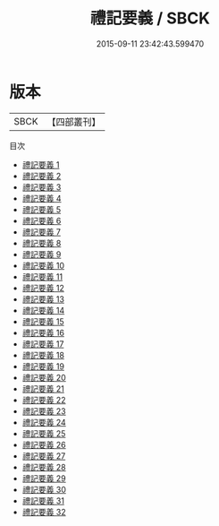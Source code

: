 #+TITLE: 禮記要義 / SBCK

#+DATE: 2015-09-11 23:42:43.599470
* 版本
 |      SBCK|【四部叢刊】  |
目次
 - [[file:KR1d0055_001.txt][禮記要義 1]]
 - [[file:KR1d0055_002.txt][禮記要義 2]]
 - [[file:KR1d0055_003.txt][禮記要義 3]]
 - [[file:KR1d0055_004.txt][禮記要義 4]]
 - [[file:KR1d0055_005.txt][禮記要義 5]]
 - [[file:KR1d0055_006.txt][禮記要義 6]]
 - [[file:KR1d0055_007.txt][禮記要義 7]]
 - [[file:KR1d0055_008.txt][禮記要義 8]]
 - [[file:KR1d0055_009.txt][禮記要義 9]]
 - [[file:KR1d0055_010.txt][禮記要義 10]]
 - [[file:KR1d0055_011.txt][禮記要義 11]]
 - [[file:KR1d0055_012.txt][禮記要義 12]]
 - [[file:KR1d0055_013.txt][禮記要義 13]]
 - [[file:KR1d0055_014.txt][禮記要義 14]]
 - [[file:KR1d0055_015.txt][禮記要義 15]]
 - [[file:KR1d0055_016.txt][禮記要義 16]]
 - [[file:KR1d0055_017.txt][禮記要義 17]]
 - [[file:KR1d0055_018.txt][禮記要義 18]]
 - [[file:KR1d0055_019.txt][禮記要義 19]]
 - [[file:KR1d0055_020.txt][禮記要義 20]]
 - [[file:KR1d0055_021.txt][禮記要義 21]]
 - [[file:KR1d0055_022.txt][禮記要義 22]]
 - [[file:KR1d0055_023.txt][禮記要義 23]]
 - [[file:KR1d0055_024.txt][禮記要義 24]]
 - [[file:KR1d0055_025.txt][禮記要義 25]]
 - [[file:KR1d0055_026.txt][禮記要義 26]]
 - [[file:KR1d0055_027.txt][禮記要義 27]]
 - [[file:KR1d0055_028.txt][禮記要義 28]]
 - [[file:KR1d0055_029.txt][禮記要義 29]]
 - [[file:KR1d0055_030.txt][禮記要義 30]]
 - [[file:KR1d0055_031.txt][禮記要義 31]]
 - [[file:KR1d0055_032.txt][禮記要義 32]]
